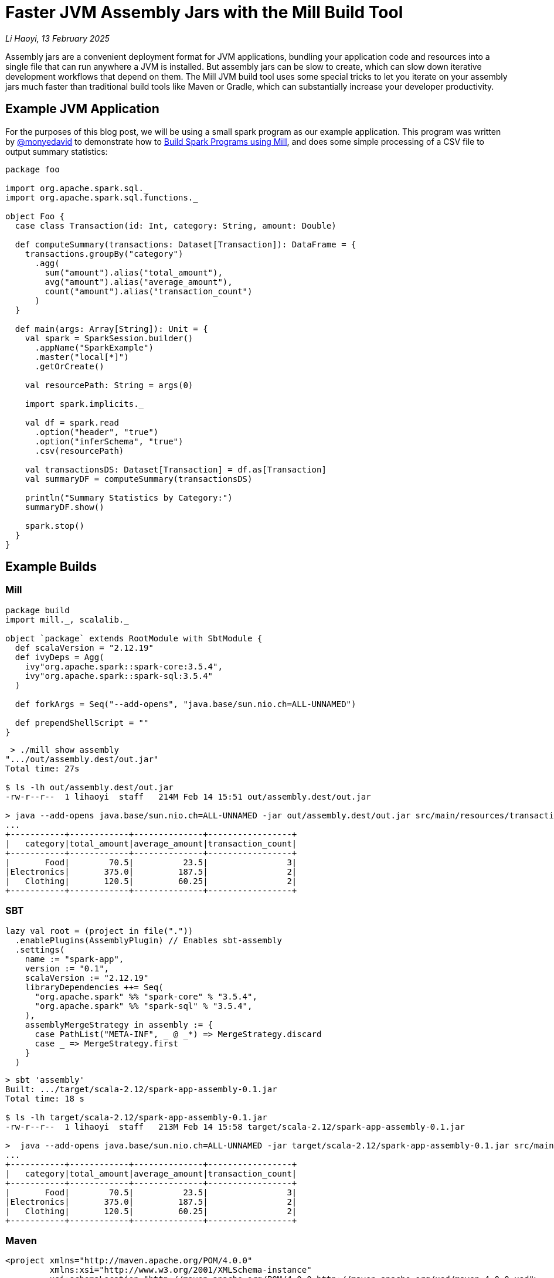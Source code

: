 // tag::header[]

# Faster JVM Assembly Jars with the Mill Build Tool

:author: Li Haoyi
:revdate: 13 February 2025

_{author}, {revdate}_

Assembly jars are a convenient deployment format for JVM applications, bundling
your application code and resources into a single file that can run anywhere a JVM
is installed. But assembly jars can be slow to create, which can slow down iterative
development workflows that depend on them. The Mill JVM build tool uses some special
tricks to let you iterate on your assembly jars much faster than traditional build tools
like Maven or Gradle, which can substantially increase your developer productivity.

// end::header[]

## Example JVM Application

For the purposes of this blog post, we will be using a small spark program
as our example application. This program was written by https://github.com/monyedavid[@monyedavid]
to demonstrate how to xref:mill:ROOT:scalalib/spark.adoc[Build Spark Programs using Mill],
and does some simple processing of a CSV file to output summary statistics:

```scala
package foo

import org.apache.spark.sql._
import org.apache.spark.sql.functions._

object Foo {
  case class Transaction(id: Int, category: String, amount: Double)

  def computeSummary(transactions: Dataset[Transaction]): DataFrame = {
    transactions.groupBy("category")
      .agg(
        sum("amount").alias("total_amount"),
        avg("amount").alias("average_amount"),
        count("amount").alias("transaction_count")
      )
  }

  def main(args: Array[String]): Unit = {
    val spark = SparkSession.builder()
      .appName("SparkExample")
      .master("local[*]")
      .getOrCreate()

    val resourcePath: String = args(0)

    import spark.implicits._

    val df = spark.read
      .option("header", "true")
      .option("inferSchema", "true")
      .csv(resourcePath)

    val transactionsDS: Dataset[Transaction] = df.as[Transaction]
    val summaryDF = computeSummary(transactionsDS)

    println("Summary Statistics by Category:")
    summaryDF.show()

    spark.stop()
  }
}
```

## Example Builds

### Mill

```scala
package build
import mill._, scalalib._

object `package` extends RootModule with SbtModule {
  def scalaVersion = "2.12.19"
  def ivyDeps = Agg(
    ivy"org.apache.spark::spark-core:3.5.4",
    ivy"org.apache.spark::spark-sql:3.5.4"
  )

  def forkArgs = Seq("--add-opens", "java.base/sun.nio.ch=ALL-UNNAMED")

  def prependShellScript = ""
}
```
```bash
 > ./mill show assembly
".../out/assembly.dest/out.jar"
Total time: 27s

$ ls -lh out/assembly.dest/out.jar
-rw-r--r--  1 lihaoyi  staff   214M Feb 14 15:51 out/assembly.dest/out.jar

> java --add-opens java.base/sun.nio.ch=ALL-UNNAMED -jar out/assembly.dest/out.jar src/main/resources/transactions.csv
...
+-----------+------------+--------------+-----------------+
|   category|total_amount|average_amount|transaction_count|
+-----------+------------+--------------+-----------------+
|       Food|        70.5|          23.5|                3|
|Electronics|       375.0|         187.5|                2|
|   Clothing|       120.5|         60.25|                2|
+-----------+------------+--------------+-----------------+
```


### SBT


```scala
lazy val root = (project in file("."))
  .enablePlugins(AssemblyPlugin) // Enables sbt-assembly
  .settings(
    name := "spark-app",
    version := "0.1",
    scalaVersion := "2.12.19"
    libraryDependencies ++= Seq(
      "org.apache.spark" %% "spark-core" % "3.5.4",
      "org.apache.spark" %% "spark-sql" % "3.5.4",
    ),
    assemblyMergeStrategy in assembly := {
      case PathList("META-INF", _ @ _*) => MergeStrategy.discard
      case _ => MergeStrategy.first
    }
  )
```
```bash
> sbt 'assembly'
Built: .../target/scala-2.12/spark-app-assembly-0.1.jar
Total time: 18 s

$ ls -lh target/scala-2.12/spark-app-assembly-0.1.jar
-rw-r--r--  1 lihaoyi  staff   213M Feb 14 15:58 target/scala-2.12/spark-app-assembly-0.1.jar

>  java --add-opens java.base/sun.nio.ch=ALL-UNNAMED -jar target/scala-2.12/spark-app-assembly-0.1.jar src/main/resources/transactions.csv
...
+-----------+------------+--------------+-----------------+
|   category|total_amount|average_amount|transaction_count|
+-----------+------------+--------------+-----------------+
|       Food|        70.5|          23.5|                3|
|Electronics|       375.0|         187.5|                2|
|   Clothing|       120.5|         60.25|                2|
+-----------+------------+--------------+-----------------+
```

### Maven

```xml
<project xmlns="http://maven.apache.org/POM/4.0.0"
         xmlns:xsi="http://www.w3.org/2001/XMLSchema-instance"
         xsi:schemaLocation="http://maven.apache.org/POM/4.0.0 http://maven.apache.org/xsd/maven-4.0.0.xsd">
    <modelVersion>4.0.0</modelVersion>

    <groupId>com.example</groupId>
    <artifactId>spark-app</artifactId>
    <version>0.1</version>
    <packaging>jar</packaging>

    <properties>
        <scala.version>2.12.19</scala.version>
        <spark.version>3.5.4</spark.version>
        <maven.compiler.source>1.8</maven.compiler.source>
        <maven.compiler.target>1.8</maven.compiler.target>
    </properties>

    <dependencies>
        <dependency>
            <groupId>org.apache.spark</groupId>
            <artifactId>spark-core_2.12</artifactId>
            <version>${spark.version}</version>
        </dependency>
        <dependency>
            <groupId>org.apache.spark</groupId>
            <artifactId>spark-sql_2.12</artifactId>
            <version>${spark.version}</version>
        </dependency>
    </dependencies>

    <build>
        <plugins>
            <!-- Maven Assembly Plugin for creating a fat JAR -->
            <plugin>
                <groupId>org.apache.maven.plugins</groupId>
                <artifactId>maven-assembly-plugin</artifactId>
                <version>3.6.0</version>
                <configuration>
                    <descriptorRefs><descriptorRef>assembly</descriptorRef></descriptorRefs>
                    <archive><manifest><mainClass>foo.Foo</mainClass></manifest></archive>
                </configuration>
                <executions>
                    <execution>
                        <id>make-assembly</id>
                        <phase>package</phase>
                        <goals>
                            <goal>single</goal>
                        </goals>
                    </execution>
                </executions>
            </plugin>

            <!-- Compiler Plugin -->
            <plugin>
                <groupId>org.apache.maven.plugins</groupId>
                <artifactId>maven-compiler-plugin</artifactId>
                <version>3.8.1</version>
                <configuration>
                    <source>${maven.compiler.source}</source>
                    <target>${maven.compiler.target}</target>
                </configuration>
            </plugin>

            <!-- Scala Plugin -->
            <plugin>
                <groupId>net.alchim31.maven</groupId>
                <artifactId>scala-maven-plugin</artifactId>
                <version>4.7.1</version>
                <executions>
                    <execution>
                        <goals>
                            <goal>compile</goal>
                            <goal>testCompile</goal>
                        </goals>
                    </execution>
                </executions>
            </plugin>
        </plugins>
    </build>
</project>
```
```bash
> ./mvnw package -DskipTests
Building jar: .../target/spark-app-0.1-jar-with-dependencies.jar
Total time:  20 s

> ls -lh target/spark-app-0.1-jar-with-dependencies.jar
-rw-r--r--  1 lihaoyi  staff   211M Feb 14 16:12 target/spark-app-0.1-jar-with-dependencies.jar

> java --add-opens java.base/sun.nio.ch=ALL-UNNAMED -jar target/spark-app-0.1-jar-with-dependencies.jar src/main/resources/transactions.csv
...
+-----------+------------+--------------+-----------------+
|   category|total_amount|average_amount|transaction_count|
+-----------+------------+--------------+-----------------+
|       Food|        70.5|          23.5|                3|
|Electronics|       375.0|         187.5|                2|
|   Clothing|       120.5|         60.25|                2|
+-----------+------------+--------------+-----------------+
```

We can see all 3 build tools take about 20s to build the assembly, with some
variation expected from run to run. All three jars are about the same size (~212mb),
which makes sense since they should contain the same local code and upstream dependencies.
While 20s is a bit long, it's not that surprising since the tool has to compress
a large ~212mb jar file.

NOTE: for many Spark usage patterns, e.g. https://spark.apache.org/docs/latest/submitting-applications.html[spark-submit],
you do not need to include `spark-core` and `spark-sql` in the assembly jar you
submit to the cluster, as the cluster will provide them. Nevertheless, any Spark or JVM
developer will likely encounter scenarios where large assemblies are necessary,
whether due to third-party libraries or non-spark frameworks. Similarly, although
the example Spark code is in Scala, the same techniques apply to any JVM language
that compiles to bytecode you may want to pack into an assembly.

## Incremental Builds

While all JVM build tools take about the same amount of time for the initial build,
what is interesting is what happens for incremental builds. For example, below we
add a `class dummy` line of code to `Foo.scala` to force it to re-compile:

```bash
> echo "class dummy" >> src/main/scala/foo/Foo.scala

> ./mill show assembly
".../out/assembly.dest/out.jar"
1s

> sbt assembly
Built: .../target/scala-2.12/spark-app-assembly-0.1.jar
Total time: 20 s

> ./mvnw package
Building jar: .../target/spark-app-0.1-jar-with-dependencies.jar
Total time:  22 s
```

Here, we can see that Mill only took `1s` to re-build the assembly jar,
while SBT and Maven took the same ~20s that they took the first time the
jar was built. If you play around with it, you will see that the assembly jar
does contain classfiles associated with our newly-added code:

```bash
> jar tf out/assembly.dest/out.jar | grep dummy
foo/dummy.class

> jar tf target/scala-2.12/spark-app-assembly-0.1.jar | grep dummy
foo/dummy.class

> jar tf target/spark-app-0.1-jar-with-dependencies.jar | grep dummy
foo/dummy.class
```

You can try making other code changes, e.g. to the body of the spark program itself,
and running the output jar with `java -jar` to see that your changes are indeed
taking effect. So the question you may ask is: how is it that Mill is able to
rebuild it's output assembly jar in ~1s, while other build tools are
spending a whole ~20s rebuilding it?

## Copy-On-Update Jar Files

The trick to Mill's fast incremental rebuilding of assembly jars is to split the
assembly jar creation into two phases. Mill calls these `upstreamAssembly` and `assembly`:

```scala
/**
 * Build the assembly for upstream dependencies separate from the current
 * classpath
 *
 * This should allow much faster assembly creation in the common case where
 * upstream dependencies do not change
 */
def upstreamAssembly: T[Assembly] = Task { ... }

/**
 * An executable uber-jar/assembly containing all the resources and compiled
 * classfiles from this module and all it's upstream modules and dependencies
 */
def assembly: T[PathRef] = Task { ... }
```

`upstreamAssembly` is a jar file containing all the files taken from upstream
dependencies: both upstream local modules on disk, as well as third-party dependencies
from Maven Central such as `spark-core` and `spark-sql`. In many applications,
this `upstreamAssemblyClasspath` is bulk of the data in your assembly jar.
and also changes relatively infrequently: someone may be adding `println`s and
iterating on their local code once every few seconds, while they may change
their upstream dependencies once every few days or less.

The next trick is that rather than building the `assembly` jar from scratch,
Mill instead:

1. Makes a copy of the `upstreamAssemblyJar`, which is fast even when the file is large

2. Opens that copy using `java.nio.file.FileSystems.newFileSystem`, which allows you
   to open an existing jar file by passing in `new URI("jar", path, null)`

3. Modifies the returned `java.nio.file.FileSystem` using normal `java.nio.file.File`
   operations

Since `.jar` files are just `.zip` files by another name, calling `FileSystems.newFileSystem`
with a `"jar"` URL returns a
https://github.com/openjdk/jdk/blob/master/src/jdk.zipfs/share/classes/jdk/nio/zipfs/ZipFileSystem.java[ZipFileSystem].
`ZipFileSystem` basically implements all the normal `java.nio.file.File.*` operations that
normally modifies files on disk, and replaces them with versions to instead modify
the entries inside a `.zip` file. And since `.zip` files have every file individually
compressed (unlike e.g. `.tar.gz` which compresses them together) `ZipFileSystem` is
able to efficiently read and write individual files to the `zip` file without needing
to un-pack and re-pack the entire archive.

Exactly how the `ZipFileSystem` works is beyond the scope of this article, and
may change over time as the Java platform evolves. But what is important is that it
allows Mill to incrementally update its assembly jars in _O(size-of-local-code)_,
rather than _O(size-of-transitive-dependencies)_.

## Possible Future Work

One possible optimization that Mill does not yet do is to use the _previous_ `assembly`
jar as the base to copy-and-modify, rather than the `upstreamAssembly`. This would
help further improve performance when your local codebase is large, as even in large
codebases the developer tend to change only a few files at a time, and it should be
possible to compare the local files before and after each change to decide which
files need to be updated in the assembly.

## Conclusion

This blog post has discussed how Mill is able to provide fast incremental updates to
generated assembly jars, allowing the developer to make local changes and get the same
output artifact much faster than with other build tools like Maven or SBT. In the example
shown above it sped up Spark assembly jar creation from ~20s to ~1s, but the speedup can
apply to any JVM codebase, and the benefit would depend on the size of your local application
code and its transitive dependencies. More sophisticated update schemes are also possible,
which would extend this optimization to scenarios where most of the assembly size comes
from local code rather than from upstream dependencies.

It turns out there's no magic in Mill's fast assembly generation: just careful use of
the available APIs provided by the underlying JVM platform. Hopefully this approach
can eventually make its way to other build tools like Maven or SBT, so everyone can
benefit from the fast assembly jar creation that Mill provides today.
